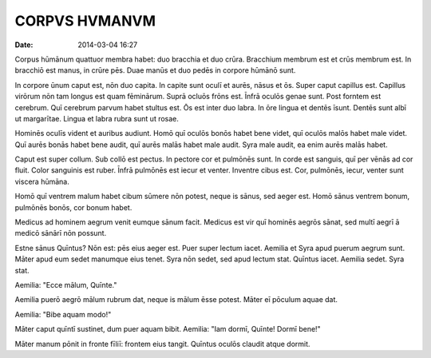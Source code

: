 ==============
CORPVS HVMANVM
==============

:date: 2014-03-04 16:27

Corpus hūmānum quattuor membra habet: duo bracchia et duo
crūra. Bracchium membrum est et crūs membrum est. In
bracchiō est manus, in crūre pēs. Duae manūs et duo pedēs in
corpore hūmānō sunt.

In corpore ūnum caput est, nōn duo capita. In capite sunt
oculī et aurēs, nāsus et ōs. Super caput capillus est.
Capillus virōrum nōn tam longus est quam fēminārum. Suprā
ocluōs frōns est. Īnfrā oculōs genae sunt. Post forntem est
cerebrum. Quī cerebrum parvum habet stultus est. Ōs est
inter duo labra. In ōre lingua et dentēs īsunt. Dentēs sunt
albī ut margarītae. Lingua et labra rubra sunt ut rosae.

Hominēs oculīs vident et auribus audiunt. Homō quī oculōs
bonōs habet bene videt, quī oculōs malōs habet male videt.
Quī aurēs bonās habet bene audit, quī aurēs malās habet male
audit. Syra male audit, ea enim aurēs malās habet.

Caput est super collum. Sub collō est pectus. In pectore cor
et pulmōnēs sunt. In corde est sanguis, quī per vēnās ad cor
fluit. Color sanguinis est ruber. Īnfrā pulmōnēs est iecur
et venter. Inventre cibus est. Cor, pulmōnēs, iecur, venter
sunt viscera hūmāna.

Homō quī ventrem malum habet cibum sūmere nōn potest, neque
is sānus, sed aeger est. Homō sānus ventrem bonum, pulmōnēs
bonōs, cor bonum habet.

Medicus ad hominem aegrum venit eumque sānum facit. Medicus
est vir quī hominēs aegrōs sānat, sed multī aegrī ā medicō
sānārī nōn possunt.

Estne sānus Quīntus? Nōn est: pēs eius aeger est. Puer super
lectum iacet. Aemilia et Syra apud puerum aegrum sunt. Māter
apud eum sedet manumque eius tenet. Syra nōn sedet, sed apud
lectum stat. Quīntus iacet. Aemilia sedet. Syra stat.

Aemilia: "Ecce mālum, Quīnte."

Aemilia puerō aegrō mālum rubrum dat, neque is mālum ēsse
potest. Māter eī pōculum aquae dat.

Aemilia: "Bibe aquam modo!"

Māter caput quīntī sustinet, dum puer aquam bibit. Aemilia:
"Iam dormī, Quīnte! Dormī bene!"

Māter manum pōnit in fronte fīliī: frontem eius tangit.
Quīntus oculōs claudit atque dormit.

